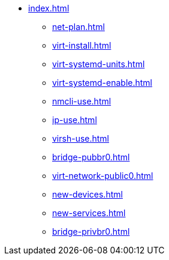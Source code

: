 * xref:index.adoc[]
** xref:net-plan.adoc[]
** xref:virt-install.adoc[]
** xref:virt-systemd-units.adoc[]
** xref:virt-systemd-enable.adoc[]
** xref:nmcli-use.adoc[]
** xref:ip-use.adoc[]
** xref:virsh-use.adoc[]
** xref:bridge-pubbr0.adoc[]
** xref:virt-network-public0.adoc[]
** xref:new-devices.adoc[]
** xref:new-services.adoc[]
** xref:bridge-privbr0.adoc[]

